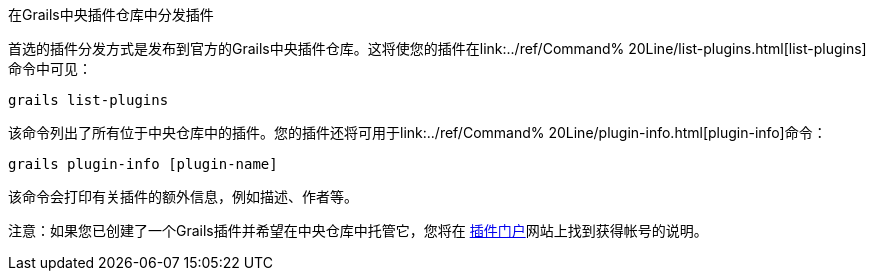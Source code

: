 在Grails中央插件仓库中分发插件

首选的插件分发方式是发布到官方的Grails中央插件仓库。这将使您的插件在link:../ref/Command% 20Line/list-plugins.html[list-plugins]命令中可见：

[source, groovy]
----
grails list-plugins
----

该命令列出了所有位于中央仓库中的插件。您的插件还将可用于link:../ref/Command% 20Line/plugin-info.html[plugin-info]命令：

[source, groovy]
----
grails plugin-info [plugin-name]
----

该命令会打印有关插件的额外信息，例如描述、作者等。

注意：如果您已创建了一个Grails插件并希望在中央仓库中托管它，您将在 http://plugins.grails.org/[插件门户]网站上找到获得帐号的说明。